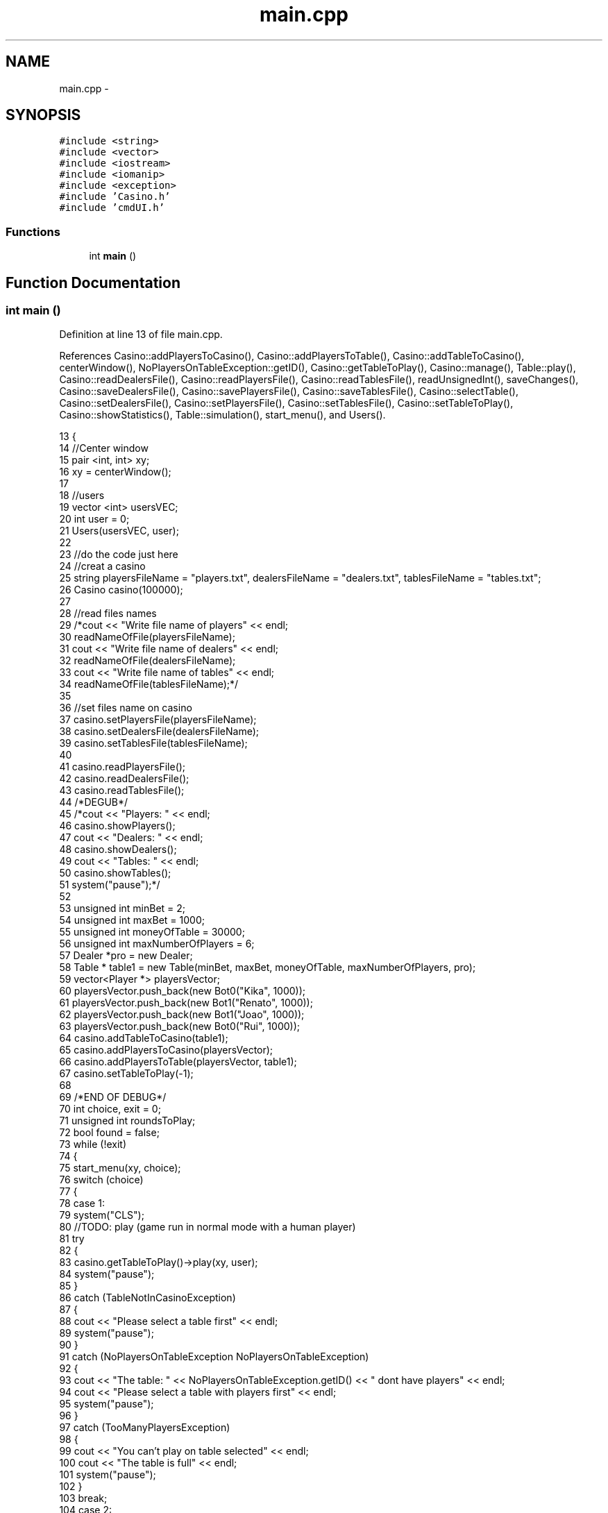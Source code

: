 .TH "main.cpp" 3 "Sun Nov 20 2016" "Version 1.0.0.0" "Aeda-Casino" \" -*- nroff -*-
.ad l
.nh
.SH NAME
main.cpp \- 
.SH SYNOPSIS
.br
.PP
\fC#include <string>\fP
.br
\fC#include <vector>\fP
.br
\fC#include <iostream>\fP
.br
\fC#include <iomanip>\fP
.br
\fC#include <exception>\fP
.br
\fC#include 'Casino\&.h'\fP
.br
\fC#include 'cmdUI\&.h'\fP
.br

.SS "Functions"

.in +1c
.ti -1c
.RI "int \fBmain\fP ()"
.br
.in -1c
.SH "Function Documentation"
.PP 
.SS "int main ()"

.PP
Definition at line 13 of file main\&.cpp\&.
.PP
References Casino::addPlayersToCasino(), Casino::addPlayersToTable(), Casino::addTableToCasino(), centerWindow(), NoPlayersOnTableException::getID(), Casino::getTableToPlay(), Casino::manage(), Table::play(), Casino::readDealersFile(), Casino::readPlayersFile(), Casino::readTablesFile(), readUnsignedInt(), saveChanges(), Casino::saveDealersFile(), Casino::savePlayersFile(), Casino::saveTablesFile(), Casino::selectTable(), Casino::setDealersFile(), Casino::setPlayersFile(), Casino::setTablesFile(), Casino::setTableToPlay(), Casino::showStatistics(), Table::simulation(), start_menu(), and Users()\&.
.PP
.nf
13           {
14     //Center window
15     pair <int, int> xy;
16     xy = centerWindow();
17 
18     //users
19     vector <int> usersVEC;
20     int user = 0;
21     Users(usersVEC, user);
22 
23     //do the code just here
24     //creat a casino
25     string playersFileName = "players\&.txt", dealersFileName = "dealers\&.txt", tablesFileName = "tables\&.txt";
26     Casino casino(100000);
27 
28     //read files names
29     /*cout << "Write file name of players" << endl;
30     readNameOfFile(playersFileName);
31     cout << "Write file name of dealers" << endl;
32     readNameOfFile(dealersFileName);
33     cout << "Write file name of tables" << endl;
34     readNameOfFile(tablesFileName);*/
35 
36     //set files name on casino
37     casino\&.setPlayersFile(playersFileName);
38     casino\&.setDealersFile(dealersFileName);
39     casino\&.setTablesFile(tablesFileName);
40 
41     casino\&.readPlayersFile();
42     casino\&.readDealersFile();
43     casino\&.readTablesFile();
44     /*DEGUB*/
45     /*cout << "Players: " << endl;
46     casino\&.showPlayers();
47     cout << "Dealers: " << endl;
48     casino\&.showDealers();
49     cout << "Tables: " << endl;
50     casino\&.showTables();
51     system("pause");*/
52 
53     unsigned int minBet = 2;
54     unsigned int maxBet = 1000;
55     unsigned int moneyOfTable = 30000;
56     unsigned int maxNumberOfPlayers = 6;
57     Dealer *pro = new Dealer;
58     Table * table1 = new Table(minBet, maxBet, moneyOfTable, maxNumberOfPlayers, pro);
59     vector<Player *> playersVector;
60     playersVector\&.push_back(new Bot0("Kika", 1000));
61     playersVector\&.push_back(new Bot1("Renato", 1000));
62     playersVector\&.push_back(new Bot1("Joao", 1000));
63     playersVector\&.push_back(new Bot0("Rui", 1000));
64     casino\&.addTableToCasino(table1);
65     casino\&.addPlayersToCasino(playersVector);
66     casino\&.addPlayersToTable(playersVector, table1);
67     casino\&.setTableToPlay(-1);
68 
69     /*END OF DEBUG*/
70     int choice, exit = 0;
71     unsigned int roundsToPlay;
72     bool found = false;
73     while (!exit)
74     {
75         start_menu(xy, choice);
76         switch (choice)
77         {
78         case 1:
79             system("CLS");
80             //TODO: play (game run in normal mode with a human player)
81             try
82             {
83                 casino\&.getTableToPlay()->play(xy, user);
84                 system("pause");
85             }
86             catch (TableNotInCasinoException)
87             {
88                 cout << "Please select a table first" << endl;
89                 system("pause");
90             }
91             catch (NoPlayersOnTableException NoPlayersOnTableException)
92             {
93                 cout << "The table: " << NoPlayersOnTableException\&.getID() << " dont have players" << endl;
94                 cout << "Please select a table with players first" << endl;
95                 system("pause");
96             }
97             catch (TooManyPlayersException)
98             {
99                 cout << "You can't play on table selected" << endl;
100                 cout << "The table is full" << endl;
101                 system("pause");
102             }
103             break;
104         case 2:
105             //TODO: simulation (game run all alone for n cycles)
106             cout << "How many rounds do you want to simulate?" << endl;
107             roundsToPlay = readUnsignedInt();
108             try
109             {
110                 casino\&.getTableToPlay()->simulation(roundsToPlay);
111                 casino\&.showStatistics();
112                 system("pause");
113             }
114             catch (TableNotInCasinoException)
115             {
116                 cout << "Please select a table first" << endl;
117                 system("pause");
118             }
119             catch (NoPlayersOnTableException noPlayerOnTable)
120             {
121                 cout << "The table: " << noPlayerOnTable\&.getID() << " dont have players" << endl;
122                 cout << "Please select a table with players first" << endl;
123                 system("pause");
124             }
125             catch (HumanOnTableException)
126             {
127                 cout << "The table has a human" << endl;
128                 cout << "Please select a table with no humans" << endl;
129                 system("pause");
130             }
131             break;
132         case 3:
133             //TODO: choose table (selection one table to play on simulation or normal mode)
134             try
135             {
136                 casino\&.selectTable(xy);
137             }
138             catch (TableNotInCasinoException)
139             {
140                 cout << "This table not exist" << endl;
141             }
142             system("pause");
143             break;
144         case 4:
145             //TODO: menu to creat table, define employee of table, and bots to tables, choose files\&.\&.\&.
146             casino\&.manage(xy);
147             break;
148         case 0:
149             exit = 1;
150             break;
151         default:
152             break;
153         }
154     }
155 
156     //save changes of files
157     int save;
158     saveChanges(usersVEC, user, xy, save);
159     if (save)
160     {
161         casino\&.savePlayersFile();
162         casino\&.saveDealersFile();
163         casino\&.saveTablesFile();
164     }
165 
166     return 0;
167 }
.fi
.SH "Author"
.PP 
Generated automatically by Doxygen for Aeda-Casino from the source code\&.
